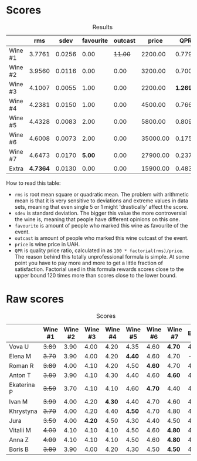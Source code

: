 
* Scores
:PROPERTIES:
:ID:                     831e3ca3-b291-4539-a29e-be4d4f4760a1
:END:

#+attr_html: :class tasting-scores :rules groups :cellspacing 0 :cellpadding 6
#+caption: Results
#+results: summary
|         |      rms |   sdev | favourite | outcast |    price |      QPR |
|---------+----------+--------+-----------+---------+----------+----------|
| Wine #1 |   3.7761 | 0.0256 |      0.00 | +11.00+ |  2200.00 |   0.7792 |
| Wine #2 |   3.9560 | 0.0116 |      0.00 |    0.00 |  3200.00 |   0.7005 |
| Wine #3 |   4.1007 | 0.0055 |      1.00 |    0.00 |  2200.00 | *1.2696* |
| Wine #4 |   4.2381 | 0.0150 |      1.00 |    0.00 |  4500.00 |   0.7660 |
| Wine #5 |   4.4328 | 0.0083 |      2.00 |    0.00 |  5800.00 |   0.8090 |
| Wine #6 |   4.6008 | 0.0073 |      2.00 |    0.00 | 35000.00 |   0.1759 |
| Wine #7 |   4.6473 | 0.0170 |    *5.00* |    0.00 | 27900.00 |   0.2376 |
| Extra   | *4.7364* | 0.0130 |      0.00 |    0.00 | 15900.00 |   0.4833 |

How to read this table:

- =rms= is root mean square or quadratic mean. The problem with arithmetic mean is that it is very sensitive to deviations and extreme values in data sets, meaning that even single 5 or 1 might 'drastically' affect the score.
- =sdev= is standard deviation. The bigger this value the more controversial the wine is, meaning that people have different opinions on this one.
- =favourite= is amount of people who marked this wine as favourite of the event.
- =outcast= is amount of people who marked this wine outcast of the event.
- =price= is wine price in UAH.
- =QPR= is quality price ratio, calculated in as =100 * factorial(rms)/price=. The reason behind this totally unprofessional formula is simple. At some point you have to pay more and more to get a little fraction of satisfaction. Factorial used in this formula rewards scores close to the upper bound 120 times more than scores close to the lower bound.

* Raw scores
:PROPERTIES:
:ID:                     d426e3da-e55d-457f-993d-4ad9ec56017b
:END:

#+attr_html: :class tasting-scores
#+caption: Scores
#+results: scores
|             | Wine #1 | Wine #2 | Wine #3 | Wine #4 | Wine #5 | Wine #6 | Wine #7 | Extra |
|-------------+---------+---------+---------+---------+---------+---------+---------+-------|
| Vova U      |  +3.80+ |    3.90 |    4.00 |    4.20 |    4.35 |    4.60 |  *4.70* |  4.85 |
| Elena M     |  +3.70+ |    3.90 |    4.00 |    4.20 |  *4.40* |    4.60 |    4.70 |     - |
| Roman R     |  +3.80+ |    4.00 |    4.10 |    4.20 |    4.50 |  *4.60* |    4.70 |  4.80 |
| Anton T     |  +3.80+ |    3.90 |    4.10 |    4.30 |    4.40 |    4.60 |  *4.60* |  4.60 |
| Ekaterina P |  +3.50+ |    3.70 |    4.10 |    4.10 |    4.60 |  *4.70* |    4.40 |  4.80 |
| Ivan M      |  +3.90+ |    4.00 |    4.20 |  *4.30* |    4.40 |    4.70 |    4.60 |  4.90 |
| Khrystyna   |  +3.70+ |    4.00 |    4.20 |    4.40 |  *4.50* |    4.70 |    4.80 |  4.80 |
| Jura        |  +3.50+ |    4.00 |  *4.20* |    4.50 |    4.30 |    4.40 |    4.50 |  4.70 |
| Vitalii M   |  +4.00+ |    4.10 |    4.10 |    4.10 |    4.50 |    4.60 |  *4.80* |  4.70 |
| Anna Z      |  +4.00+ |    4.10 |    4.10 |    4.10 |    4.50 |    4.60 |  *4.80* |  4.70 |
| Boris B     |  +3.80+ |    3.90 |    4.00 |    4.20 |    4.30 |    4.50 |  *4.50* |  4.50 |

